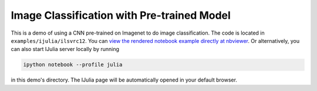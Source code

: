 Image Classification with Pre-trained Model
===========================================

This is a demo of using a CNN pre-trained on Imagenet to do image
classification. The code is located in ``examples/ijulia/ilsvrc12``. You can
`view the rendered notebook example directly at nbviewer
<http://nbviewer.ipython.org/github/pluskid/Mocha.jl/blob/master/examples/ijulia/ilsvrc12/imagenet-classifier.ipynb>`_.
Or alternatively, you can also start IJulia server locally by running

.. code-block:: bash

   ipython notebook --profile julia

in this demo's directory. The IJulia page will be automatically opened in your
default browser.

